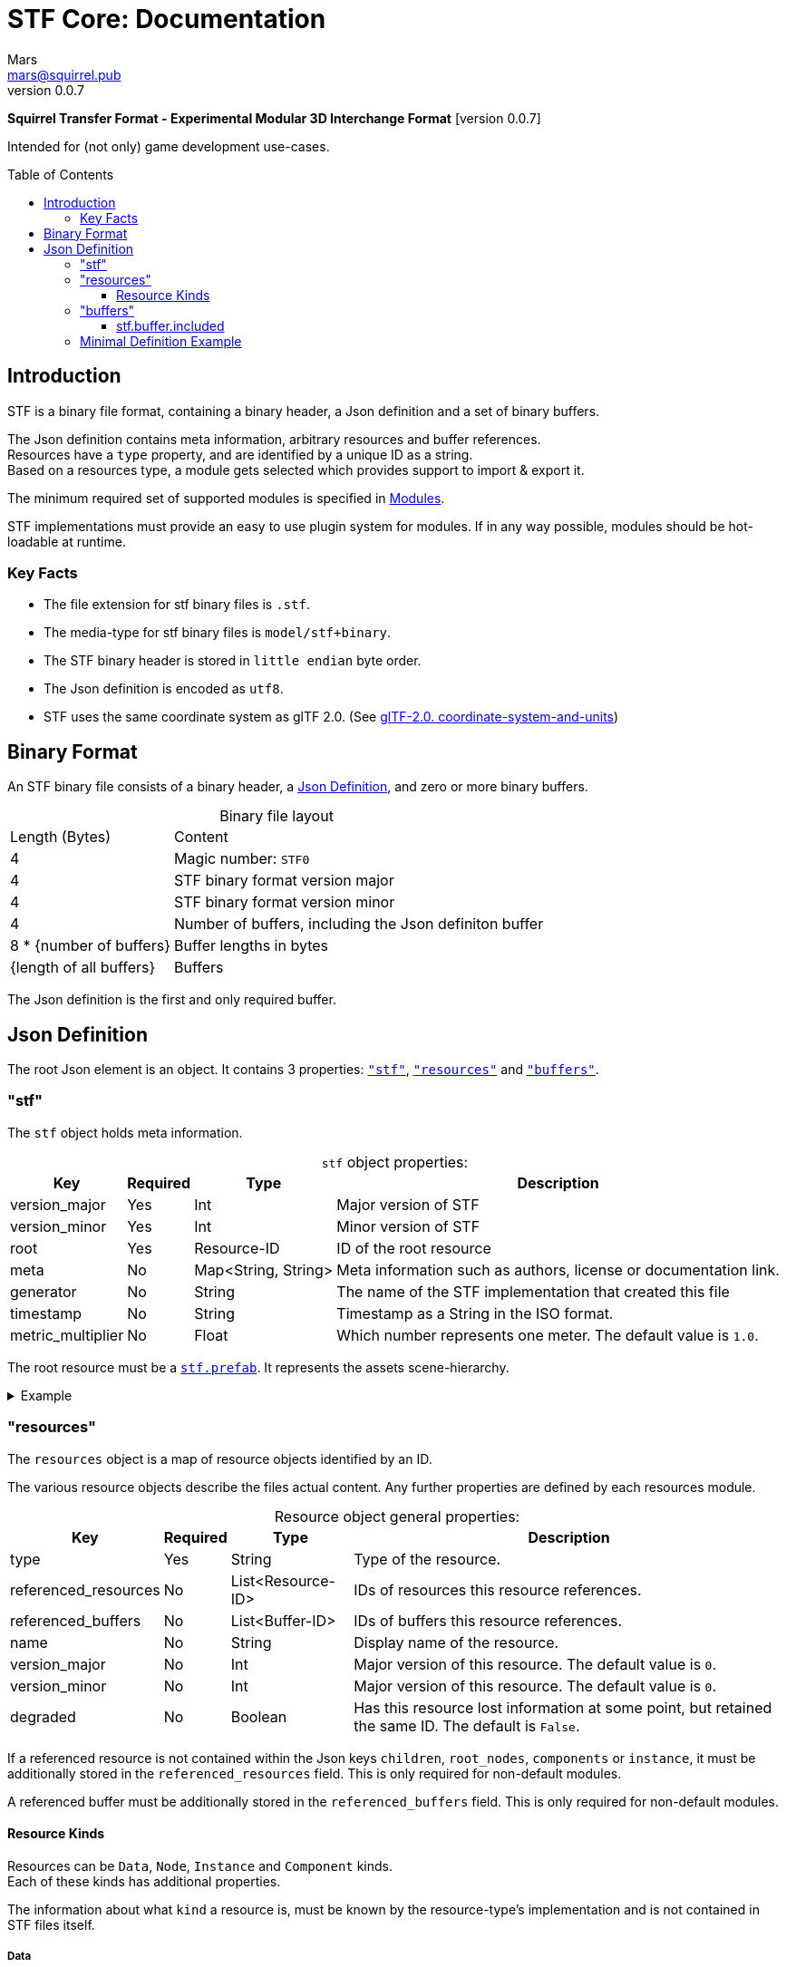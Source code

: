 // Licensed under CC-BY-4.0 (<https://creativecommons.org/licenses/by/4.0/>)

= STF Core: Documentation
Mars <mars@squirrel.pub>
v0.0.7
:homepage: https://stfform.at
:keywords: stf, 3d, fileformat, format, interchange, interoperability
:hardbreaks-option:
:library: Asciidoctor
:toc:
:toclevels: 3
:toc-placement!:
:idprefix:
:idseparator: -
:experimental:
:table-caption!:
ifdef::env-github[]
:tip-caption: :bulb:
:note-caption: :information_source:
endif::[]

**Squirrel Transfer Format - Experimental Modular 3D Interchange Format** [version {revnumber}]

Intended for (not only) game development use-cases.

toc::[]

== Introduction
STF is a binary file format, containing a binary header, a Json definition and a set of binary buffers.

The Json definition contains meta information, arbitrary resources and buffer references.
Resources have a `type` property, and are identified by a unique ID as a string.
Based on a resources type, a module gets selected which provides support to import & export it.

The minimum required set of supported modules is specified in link:./modules.adoc[Modules].

STF implementations must provide an easy to use plugin system for modules. If in any way possible, modules should be hot-loadable at runtime.

=== Key Facts
* The file extension for stf binary files is `.stf`.
* The media-type for stf binary files is `model/stf+binary`.
* The STF binary header is stored in `little endian` byte order.
* The Json definition is encoded as `utf8`.
* STF uses the same coordinate system as glTF 2.0. (See https://registry.khronos.org/glTF/specs/2.0/glTF-2.0.html#coordinate-system-and-units[glTF-2.0. coordinate-system-and-units])

== Binary Format
An STF binary file consists of a binary header, a <<json-definition>>, and zero or more binary buffers.

.Binary file layout
[%autowidth, %header,cols=2*]
|===
|Length (Bytes) |Content
|4 | Magic number: `STF0`
|4 | STF binary format version major
|4 | STF binary format version minor
|4 | Number of buffers, including the Json definiton buffer
|8 * {number of buffers} | Buffer lengths in bytes
|{length of all buffers} | Buffers
|===

The Json definition is the first and only required buffer.

== Json Definition
The root Json element is an object. It contains 3 properties: `<<stf>>`, `<<resources>>` and `<<buffers>>`.

=== "stf"
The `stf` object holds meta information.

.`stf` object properties:
[%autowidth, %header,cols=4*]
|===
|Key |Required |Type |Description

|version_major |Yes |Int |Major version of STF
|version_minor |Yes |Int |Minor version of STF
|root |Yes |Resource-ID |ID of the root resource
|meta |No |Map<String, String> |Meta information such as authors, license or documentation link.
|generator |No |String |The name of the STF implementation that created this file
|timestamp |No |String |Timestamp as a String in the ISO format.
|metric_multiplier |No |Float |Which number represents one meter. The default value is `1.0`.
|===

The root resource must be a xref:./modules_core/data/stf_prefab.adoc[`stf.prefab`]. It represents the assets scene-hierarchy.

.Example
[%collapsible]
====
.stf object example
[,json]
----
"stf": {
	"version_major": 0,
	"version_minor": 0,
	"meta": {
		"asset_name": "STF Example 1"
	},
	"profiles": [
		"compatibility_wide"
	],
	"metric_multiplier": 1.0,
	"root": "5f1ea7e8-ee26-46c9-91dc-cd002cb9b0a5"
}
----
====

=== "resources"
The `resources` object is a map of resource objects identified by an ID.

The various resource objects describe the files actual content. Any further properties are defined by each resources module.

.Resource object general properties:
[%autowidth, %header,cols=4*]
|===
|Key |Required |Type |Description

|type |Yes |String |Type of the resource.
|referenced_resources |No |List<Resource-ID> |IDs of resources this resource references.
|referenced_buffers |No |List<Buffer-ID> |IDs of buffers this resource references.
|name |No |String |Display name of the resource.
|version_major |No |Int |Major version of this resource. The default value is `0`.
|version_minor |No |Int |Major version of this resource. The default value is `0`.
|degraded |No |Boolean |Has this resource lost information at some point, but retained the same ID. The default is `False`.
|===

If a referenced resource is not contained within the Json keys `children`, `root_nodes`, `components` or `instance`, it must be additionally stored in the `referenced_resources` field. This is only required for non-default modules.

A referenced buffer must be additionally stored in the `referenced_buffers` field. This is only required for non-default modules.

==== Resource Kinds
Resources can be `Data`, `Node`, `Instance` and `Component` kinds.
Each of these kinds has additional properties.

The information about what `kind` a resource is, must be known by the resource-type's implementation and is not contained in STF files itself.

===== Data
Suppport for module plugins of this kind is required.

.Data resource properties
[%autowidth, %header,cols=4*]
|===
|Key |Required |Type |Description

|fallback |No |Resource-ID |ID of a resource that should be used in case this one's type is not supported in this implementation
|components |No |List<Resource-ID> |Component resource IDs
|===

===== Node
For now only `stf.node` and `stf.bone` are supported.
Suppport for module plugins of this kind is not required.

.Node resource properties
[%autowidth, %header,cols=4*]
|===
|Key |Required |Type |Description

|enabled |No |boolean |True by default
|children |No |List<Resource-ID> |IDs of child-nodes
|components |No |List<Resource-ID> |Component resource IDs
|===

===== Instance
They represent an instance of a `data` resource in the scene hierarchy.
These include for example mesh or armature instances.
Instances can provide data relevant for the instance of the resource, such as an armatures pose or meshes blendshape value or material assignments.
An instance resource can be referenced only once by a `Node` resource.
Suppport for module plugins of this kind is required.

.Instance resource properties
[%autowidth, %header,cols=4*]
|===
|Key |Required |Type |Description

|enabled |No |boolean |True by default
|===

===== Component
They Represents additional functionality or information for `Data` and `Node` resources.
A component resource can be referenced only once by a `Data` or `Node` resource.
Suppport for module plugins of this kind is required.

.Component resource properties
[%autowidth, %header,cols=4*]
|===
|Key |Required |Type |Description

|enabled |No |boolean |True by default
|overrides |No |List<Resource-ID> |References `Component` kind types that should not be processed, if this type is supported
|===

.Example
[%collapsible]
====
.resources object example
[,json]
----
"resources": {
	"b5f96f63-d5ce-4210-b4d6-8f43fbf557dd": {
		"type": "stf.material",
		"name": "Body Material",
		"referenced_resources": [
			"6f03d810-4613-467d-921b-a5302552f9d5"
		],
		"properties": {
			"albedo": {
				"type": "image",
				"image": 6f03d810-4613-467d-921b-a5302552f9d5
			},
		}
	},
	"6f03d810-4613-467d-921b-a5302552f9d5": {
		"type": "stf.image",
		"name": "Body_Color",
		"image_format": "png",
		"buffer": "4f825896-ecb3-4c6e-b90a-d5b8304a40c4",
		"components": [
			"3ca7f62c-b2a8-4315-bb1d-e4c6118ead70"
		],
		"referenced_buffers": [
			"4f825896-ecb3-4c6e-b90a-d5b8304a40c4"
		]
	}
	"3ca7f62c-b2a8-4315-bb1d-e4c6118ead70": {
		"type": "stf.texture",
		"resolution": [2048, 2048],
		"quality": 0.7,
		"texture_type": "color",
		"downscale_priority": 0
	}
}
----
====

=== "buffers"
The `buffers` object is a map of buffer objects identified by an ID.
Each buffer object has a `type` property. Any further properties are defined in the buffer-type's definition.

For now, `stf.buffer.included` is the only supported buffer type. Support for hot-loading different buffer-types is not required.

==== stf.buffer.included
This type represents a buffer contained in the same file.

.stf.buffer.included properties
[%autowidth, %header,cols=4*]
|===
|Key |Required |Type |Description

|index |Yes |Int |Index of the binary buffer in the file. An index of 0 means the first buffer after the Json definition buffer.
|===

.Example
[%collapsible]
====
.buffers object example in an STF binary file
[,json]
----
"buffers": {
	"2c04d7f9-96cd-4867-baf3-2a54d4d31a67": {
		"type": "stf.buffer.included",
		"index": 666
	}
}
----
====

=== Minimal Definition Example
//.Minimal example Json definition
//[%collapsible]
//====
//[,json]
//----
//include::examples/minimal.json[]
//----
//====
.Show
[%collapsible]
====
[,json]
----
{
	"stf": {
		"version_major": 0,
		"version_minor": 0,
		"root": "979c1726-222d-4184-89b1-72f9b2c82d60",
		"profiles": [],
		"asset_info": {
			"asset_name": "Default Cube"
		},
		"generator": "stf_blender",
		"generator_version": "0.0.7",
		"timestamp": "2025-08-04T16:43:03.324405+00:00",
		"metric_multiplier": 1
	},
	"resources": {
		"5ced8683-2dff-49de-aefe-3f02c4856e86": {
			"type": "stf.material",
			"name": "Material",
			"properties": {
				"albedo.color": {
					"type": "color",
					"values": [
						[
							0.800000011920929,
							0.800000011920929,
							0.800000011920929,
							1.0
						]
					]
				},
				"roughness.value": {
					"type": "float",
					"values": [
						0.5
					]
				},
				"metallic.value": {
					"type": "float",
					"values": [
						0.0
					]
				}
			},
			"style_hints": [
				"realistic",
				"pbr"
			],
			"shader_targets": {
				"stfblender": [
					"ShaderNodeBsdfPrincipled"
				]
			}
		},
		"89abf95c-575c-4033-adbc-fffe3f59cdb9": {
			"type": "stf.mesh",
			"name": "Cube",
			"material_slots": [
				"5ced8683-2dff-49de-aefe-3f02c4856e86"
			],
			"float_width": 4,
			"indices_width": 1,
			"vertices": "c69104d6-55a9-4460-a8fc-e2f3a70da3eb",
			"face_corners": "214dd09d-b2eb-4b1f-83bb-c1650222a897",
			"splits": "a7ca9d09-169f-4f65-8af5-265a3e1c1128",
			"split_normals": "497cd907-6bbf-4017-bbf4-bdb57f34a6b4",
			"uvs": [
				{
					"name": "UVMap",
					"uv": "f88f80c6-4b95-4103-88d6-056af49e454b"
				}
			],
			"tris": "f705415c-93c5-48d1-8c12-fa6fc6a976b1",
			"material_indices_width": 1,
			"faces": "42b4c79a-12b9-4fc9-97b0-518bcdef6043",
			"material_indices": "e443faf5-38d0-485a-8f5f-30735c49bf2c",
			"sharp_face_indices": "9c25f6ef-f33b-4aa7-9860-da7427d01bdb",
			"lines": "3d232b23-6deb-41ad-b09e-5805869fff1c",
			"sharp_edges": "cc4206c5-2ff7-4d28-9e90-f4d3c6a8130a",
			"components": [
				"4ab71531-2a97-4d63-b574-3ab760290f4a"
			]
		},
		"4ab71531-2a97-4d63-b574-3ab760290f4a": {
			"type": "stfexp.mesh.seams",
			"indices_width": 1,
			"referenced_buffers": [
				"29e557ab-6f20-4302-9396-a2287cda0b6e"
			],
			"seams": "29e557ab-6f20-4302-9396-a2287cda0b6e"
		},
		"9742257e-e1b3-424f-882f-33c44c746d98": {
			"type": "stf.instance.mesh",
			"name": "",
			"mesh": "89abf95c-575c-4033-adbc-fffe3f59cdb9"
		},
		"25f8b224-46a3-404c-a15a-8594f2c9e8fc": {
			"type": "stf.node",
			"name": "Cube",
			"children": [],
			"trs": [
				[
					0.0,
					0.0,
					-0.0
				],
				[
					0.0,
					0.0,
					-0.0,
					1.0
				],
				[
					1.0,
					1.0,
					1.0
				]
			],
			"instance": "9742257e-e1b3-424f-882f-33c44c746d98"
		},
		"53650c64-eb81-4873-a4f0-4e274c02597f": {
			"type": "stf.node",
			"name": "Light",
			"children": [],
			"trs": [
				[
					4.076245307922363,
					5.903861999511719,
					-1.0054539442062378
				],
				[
					0.16907574236392975,
					0.7558803558349609,
					-0.27217137813568115,
					0.570947527885437
				],
				[
					1.0,
					1.0,
					0.9999999403953552
				]
			]
		},
		"57d85e39-1994-4604-b4fc-4acd76a5f635": {
			"type": "stf.node",
			"name": "Camera",
			"children": [],
			"trs": [
				[
					7.358891487121582,
					4.958309173583984,
					6.925790786743164
				],
				[
					0.483536034822464,
					0.33687159419059753,
					-0.20870360732078552,
					0.7804827094078064
				],
				[
					1.0,
					1.0,
					1.0
				]
			]
		},
		"979c1726-222d-4184-89b1-72f9b2c82d60": {
			"type": "stf.prefab",
			"name": "Collection",
			"root_nodes": [
				"25f8b224-46a3-404c-a15a-8594f2c9e8fc",
				"53650c64-eb81-4873-a4f0-4e274c02597f",
				"57d85e39-1994-4604-b4fc-4acd76a5f635"
			],
			"animations": []
		}
	},
	"buffers": {
		"c69104d6-55a9-4460-a8fc-e2f3a70da3eb": {
			"type": "stf.buffer.included",
			"index": 0
		},
		"214dd09d-b2eb-4b1f-83bb-c1650222a897": {
			"type": "stf.buffer.included",
			"index": 1
		},
		"a7ca9d09-169f-4f65-8af5-265a3e1c1128": {
			"type": "stf.buffer.included",
			"index": 2
		},
		"497cd907-6bbf-4017-bbf4-bdb57f34a6b4": {
			"type": "stf.buffer.included",
			"index": 3
		},
		"f88f80c6-4b95-4103-88d6-056af49e454b": {
			"type": "stf.buffer.included",
			"index": 4
		},
		"f705415c-93c5-48d1-8c12-fa6fc6a976b1": {
			"type": "stf.buffer.included",
			"index": 5
		},
		"42b4c79a-12b9-4fc9-97b0-518bcdef6043": {
			"type": "stf.buffer.included",
			"index": 6
		},
		"e443faf5-38d0-485a-8f5f-30735c49bf2c": {
			"type": "stf.buffer.included",
			"index": 7
		},
		"9c25f6ef-f33b-4aa7-9860-da7427d01bdb": {
			"type": "stf.buffer.included",
			"index": 8
		},
		"3d232b23-6deb-41ad-b09e-5805869fff1c": {
			"type": "stf.buffer.included",
			"index": 9
		},
		"cc4206c5-2ff7-4d28-9e90-f4d3c6a8130a": {
			"type": "stf.buffer.included",
			"index": 10
		},
		"29e557ab-6f20-4302-9396-a2287cda0b6e": {
			"type": "stf.buffer.included",
			"index": 11
		}
	}
}
----
====
